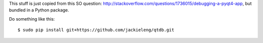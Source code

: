 This stuff is just copied from this SO question:
http://stackoverflow.com/questions/1736015/debugging-a-pyqt4-app, but bundled in a Python package.

Do something like this::

    $ sudo pip install git+https://github.com/jackieleng/qtdb.git
